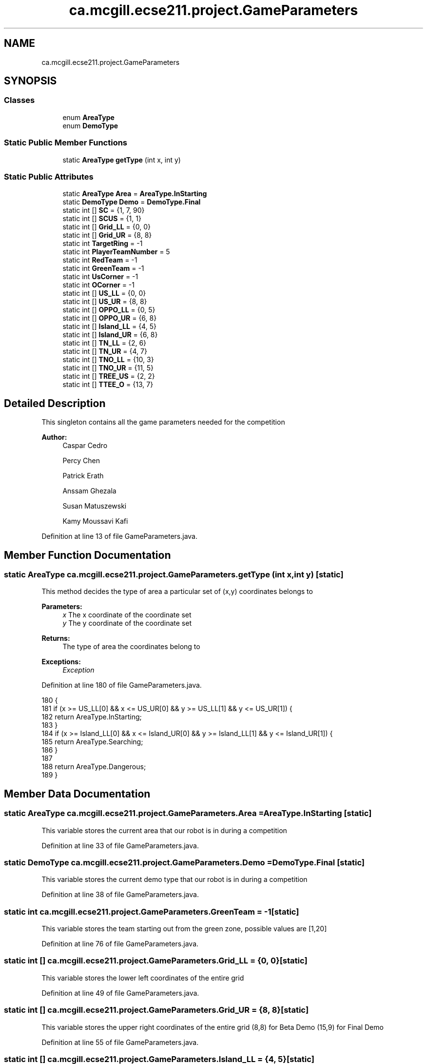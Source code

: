 .TH "ca.mcgill.ecse211.project.GameParameters" 3 "Wed Nov 28 2018" "Version 1.0" "ECSE211 - Fall 2018 - Final Project" \" -*- nroff -*-
.ad l
.nh
.SH NAME
ca.mcgill.ecse211.project.GameParameters
.SH SYNOPSIS
.br
.PP
.SS "Classes"

.in +1c
.ti -1c
.RI "enum \fBAreaType\fP"
.br
.ti -1c
.RI "enum \fBDemoType\fP"
.br
.in -1c
.SS "Static Public Member Functions"

.in +1c
.ti -1c
.RI "static \fBAreaType\fP \fBgetType\fP (int x, int y)"
.br
.in -1c
.SS "Static Public Attributes"

.in +1c
.ti -1c
.RI "static \fBAreaType\fP \fBArea\fP = \fBAreaType\&.InStarting\fP"
.br
.ti -1c
.RI "static \fBDemoType\fP \fBDemo\fP = \fBDemoType\&.Final\fP"
.br
.ti -1c
.RI "static int [] \fBSC\fP = {1, 7, 90}"
.br
.ti -1c
.RI "static int [] \fBSCUS\fP = {1, 1}"
.br
.ti -1c
.RI "static int [] \fBGrid_LL\fP = {0, 0}"
.br
.ti -1c
.RI "static int [] \fBGrid_UR\fP = {8, 8}"
.br
.ti -1c
.RI "static int \fBTargetRing\fP = \-1"
.br
.ti -1c
.RI "static int \fBPlayerTeamNumber\fP = 5"
.br
.ti -1c
.RI "static int \fBRedTeam\fP = \-1"
.br
.ti -1c
.RI "static int \fBGreenTeam\fP = \-1"
.br
.ti -1c
.RI "static int \fBUsCorner\fP = \-1"
.br
.ti -1c
.RI "static int \fBOCorner\fP = \-1"
.br
.ti -1c
.RI "static int [] \fBUS_LL\fP = {0, 0}"
.br
.ti -1c
.RI "static int [] \fBUS_UR\fP = {8, 8}"
.br
.ti -1c
.RI "static int [] \fBOPPO_LL\fP = {0, 5}"
.br
.ti -1c
.RI "static int [] \fBOPPO_UR\fP = {6, 8}"
.br
.ti -1c
.RI "static int [] \fBIsland_LL\fP = {4, 5}"
.br
.ti -1c
.RI "static int [] \fBIsland_UR\fP = {6, 8}"
.br
.ti -1c
.RI "static int [] \fBTN_LL\fP = {2, 6}"
.br
.ti -1c
.RI "static int [] \fBTN_UR\fP = {4, 7}"
.br
.ti -1c
.RI "static int [] \fBTNO_LL\fP = {10, 3}"
.br
.ti -1c
.RI "static int [] \fBTNO_UR\fP = {11, 5}"
.br
.ti -1c
.RI "static int [] \fBTREE_US\fP = {2, 2}"
.br
.ti -1c
.RI "static int [] \fBTTEE_O\fP = {13, 7}"
.br
.in -1c
.SH "Detailed Description"
.PP 
This singleton contains all the game parameters needed for the competition
.PP
\fBAuthor:\fP
.RS 4
Caspar Cedro 
.PP
Percy Chen 
.PP
Patrick Erath 
.PP
Anssam Ghezala 
.PP
Susan Matuszewski 
.PP
Kamy Moussavi Kafi 
.RE
.PP

.PP
Definition at line 13 of file GameParameters\&.java\&.
.SH "Member Function Documentation"
.PP 
.SS "static \fBAreaType\fP ca\&.mcgill\&.ecse211\&.project\&.GameParameters\&.getType (int x, int y)\fC [static]\fP"
This method decides the type of area a particular set of (x,y) coordinates belongs to
.PP
\fBParameters:\fP
.RS 4
\fIx\fP The x coordinate of the coordinate set 
.br
\fIy\fP The y coordinate of the coordinate set 
.RE
.PP
\fBReturns:\fP
.RS 4
The type of area the coordinates belong to 
.RE
.PP
\fBExceptions:\fP
.RS 4
\fIException\fP 
.RE
.PP

.PP
Definition at line 180 of file GameParameters\&.java\&.
.PP
.nf
180                                                {
181     if (x >= US_LL[0] && x <= US_UR[0] && y >= US_LL[1] && y <= US_UR[1]) {
182       return AreaType\&.InStarting;
183     }
184     if (x >= Island_LL[0] && x <= Island_UR[0] && y >= Island_LL[1] && y <= Island_UR[1]) {
185       return AreaType\&.Searching;
186     }
187 
188     return AreaType\&.Dangerous;
189   }
.fi
.SH "Member Data Documentation"
.PP 
.SS " static  \fBAreaType\fP ca\&.mcgill\&.ecse211\&.project\&.GameParameters\&.Area = \fBAreaType\&.InStarting\fP\fC [static]\fP"
This variable stores the current area that our robot is in during a competition 
.PP
Definition at line 33 of file GameParameters\&.java\&.
.SS " static  \fBDemoType\fP ca\&.mcgill\&.ecse211\&.project\&.GameParameters\&.Demo = \fBDemoType\&.Final\fP\fC [static]\fP"
This variable stores the current demo type that our robot is in during a competition 
.PP
Definition at line 38 of file GameParameters\&.java\&.
.SS " static  int ca\&.mcgill\&.ecse211\&.project\&.GameParameters\&.GreenTeam = \-1\fC [static]\fP"
This variable stores the team starting out from the green zone, possible values are [1,20] 
.PP
Definition at line 76 of file GameParameters\&.java\&.
.SS " static  int [] ca\&.mcgill\&.ecse211\&.project\&.GameParameters\&.Grid_LL = {0, 0}\fC [static]\fP"
This variable stores the lower left coordinates of the entire grid 
.PP
Definition at line 49 of file GameParameters\&.java\&.
.SS " static  int [] ca\&.mcgill\&.ecse211\&.project\&.GameParameters\&.Grid_UR = {8, 8}\fC [static]\fP"
This variable stores the upper right coordinates of the entire grid (8,8) for Beta Demo (15,9) for Final Demo 
.PP
Definition at line 55 of file GameParameters\&.java\&.
.SS " static  int [] ca\&.mcgill\&.ecse211\&.project\&.GameParameters\&.Island_LL = {4, 5}\fC [static]\fP"
This variable stores the lower left hand corner of the island zone [0] = x coordinate, [1] = y coordinate min Island_UR[0] - Island_LL[0] = 2 max Island_UR[0] - Island_LL[0] = 10 min Island_UR[1] - Island_LL[1] = 2 max Island_UR[1] - Island_LL[1] = 10 
.PP
Definition at line 121 of file GameParameters\&.java\&.
.SS " static  int [] ca\&.mcgill\&.ecse211\&.project\&.GameParameters\&.Island_UR = {6, 8}\fC [static]\fP"
This variable stores the upper right hand corner of the island zone [0] = x coordinate, [1] = y coordinate min Island_UR[0] - Island_LL[0] = 2 max Island_UR[0] - Island_LL[0] = 10 min Island_UR[1] - Island_LL[1] = 2 max Island_UR[1] - Island_LL[1] = 10 
.PP
Definition at line 128 of file GameParameters\&.java\&.
.SS " static  int ca\&.mcgill\&.ecse211\&.project\&.GameParameters\&.OCorner = \-1\fC [static]\fP"
This variable stores the starting corner for the green team, possible values are [0,3] 
.PP
Definition at line 86 of file GameParameters\&.java\&.
.SS " static  int [] ca\&.mcgill\&.ecse211\&.project\&.GameParameters\&.OPPO_LL = {0, 5}\fC [static]\fP"
This variable stores the lower left hand corner of the green zone [0] = x coordinate, [1] = y coordinate min Green_UR[0] - Green_LL[0] = 2 max Green_UR[0] - Green_LL[0] = 10 min Green_UR[1]
.IP "\(bu" 2
Green_LL[1] = 2 max Green_UR[1] - Green_LL[1] = 10 
.PP

.PP
Definition at line 107 of file GameParameters\&.java\&.
.SS " static  int [] ca\&.mcgill\&.ecse211\&.project\&.GameParameters\&.OPPO_UR = {6, 8}\fC [static]\fP"
This variable stores the upper right hand corner of the green zone [0] = x coordinate, [1] = y coordinate min Green_UR[0] - Green_LL[0] = 2 max Green_UR[0] - Green_LL[0] = 10 min Green_UR[1]
.IP "\(bu" 2
Green_LL[1] = 2 max Green_UR[1] - Green_LL[1] = 10 
.PP

.PP
Definition at line 114 of file GameParameters\&.java\&.
.SS " static  int ca\&.mcgill\&.ecse211\&.project\&.GameParameters\&.PlayerTeamNumber = 5\fC [static]\fP"
This variable stores the number of the team our robot is on 
.PP
Definition at line 66 of file GameParameters\&.java\&.
.SS " static  int ca\&.mcgill\&.ecse211\&.project\&.GameParameters\&.RedTeam = \-1\fC [static]\fP"
This variable stores the team starting out from the red zone, possible values are [1,20] 
.PP
Definition at line 71 of file GameParameters\&.java\&.
.SS " static  int [] ca\&.mcgill\&.ecse211\&.project\&.GameParameters\&.SC = {1, 7, 90}\fC [static]\fP"
This variables holds the starting corner coordinates for our robot 
.PP
Definition at line 43 of file GameParameters\&.java\&.
.SS " static  int [] ca\&.mcgill\&.ecse211\&.project\&.GameParameters\&.SCUS = {1, 1}\fC [static]\fP"

.PP
Definition at line 45 of file GameParameters\&.java\&.
.SS " static  int ca\&.mcgill\&.ecse211\&.project\&.GameParameters\&.TargetRing = \-1\fC [static]\fP"
This variable holds the color of the target ring in the range [1,4] 1 indicates a BLUE ring 2 indicates a GREEN ring 3 indicates a YELLOW ring 4 indicates an ORANGE ring 
.PP
Definition at line 61 of file GameParameters\&.java\&.
.SS " static  int [] ca\&.mcgill\&.ecse211\&.project\&.GameParameters\&.TN_LL = {2, 6}\fC [static]\fP"
This variable stores the lower left hand corner of the red tunnel footprint [0] = x coordinate, [1] = y coordinate min BRR_UR[0] - BRR_LL[0] = 1 max BRR_UR[0] - BRR_LL[0] = 2 min BRR_UR[1] - BRR_LL[1] = 1 max BRR_UR[1] - BRR_LL[1] = 2 
.PP
Definition at line 135 of file GameParameters\&.java\&.
.SS " static  int [] ca\&.mcgill\&.ecse211\&.project\&.GameParameters\&.TN_UR = {4, 7}\fC [static]\fP"
This variable stores the upper right hand corner of the red tunnel footprint [0] = x coordinate, [1] = y coordinate min BRR_UR[0] - BRR_LL[0] = 1 max BRR_UR[0] - BRR_LL[0] = 2 min BRR_UR[1] - BRR_LL[1] = 1 max BRR_UR[1] - BRR_LL[1] = 2 
.PP
Definition at line 142 of file GameParameters\&.java\&.
.SS " static  int [] ca\&.mcgill\&.ecse211\&.project\&.GameParameters\&.TNO_LL = {10, 3}\fC [static]\fP"
This variable stores the lower left hand corner of the green tunnel footprint [0] = x coordinate, [1] = y coordinate min BRG_UR[0] - BRG_LL[0] = 1 max BRG_UR[0] - BRG_LL[0] = 2 min BRG_UR[1] - BRG_LL[1] = 1 max BRG_UR[1] - BRG_LL[1] = 2 
.PP
Definition at line 149 of file GameParameters\&.java\&.
.SS " static  int [] ca\&.mcgill\&.ecse211\&.project\&.GameParameters\&.TNO_UR = {11, 5}\fC [static]\fP"
This variable stores the upper right hand corner of the green tunnel footprint [0] = x coordinate, [1] = y coordinate min BRG_UR[0] - BRG_LL[0] = 1 max BRG_UR[0] - BRG_LL[0] = 2 min BRG_UR[1] - BRG_LL[1] = 1 max BRG_UR[1] - BRG_LL[1] = 2 
.PP
Definition at line 156 of file GameParameters\&.java\&.
.SS " static  int [] ca\&.mcgill\&.ecse211\&.project\&.GameParameters\&.TREE_US = {2, 2}\fC [static]\fP"
This variable stores the coordinates of the red player ring set [0] = x coordinate, [1] = y coordinate min TR_UR[0] - TR_LL[0] = 1 max TR_UR[0] - TR_LL[0] = 1 min TR_UR[1] - TR_LL[1] = 1 max TR_UR[1] - TR_LL[1] = 1 
.PP
Definition at line 163 of file GameParameters\&.java\&.
.SS " static  int [] ca\&.mcgill\&.ecse211\&.project\&.GameParameters\&.TTEE_O = {13, 7}\fC [static]\fP"
This variable stores the coordinates of the green player ring set [0] = x coordinate, [1] = y coordinate min TG_UR[0] - TG_LL[0] = 1 max TG_UR[0] - TG_LL[0] = 1 min TG_UR[1] - TG_LL[1] = 1 max TG_UR[1] - TG_LL[1] = 1 
.PP
Definition at line 170 of file GameParameters\&.java\&.
.SS " static  int [] ca\&.mcgill\&.ecse211\&.project\&.GameParameters\&.US_LL = {0, 0}\fC [static]\fP"
This variable stores the lower left hand corner of the red zone [0] = x coordinate, [1] = y coordinate min Red_UR[0] - Red_LL[0] = 2 max Red_UR[0] - Red_LL[0] = 10 min Red_UR[1] - Red_LL[1] = 2 max Red_UR[1] - Red_LL[1] = 10 
.PP
Definition at line 93 of file GameParameters\&.java\&.
.SS " static  int [] ca\&.mcgill\&.ecse211\&.project\&.GameParameters\&.US_UR = {8, 8}\fC [static]\fP"
This variable stores the upper right hand corner of the red zone [0] = x coordinate, [1] = y coordinate min Red_UR[0] - Red_LL[0] = 2 max Red_UR[0] - Red_LL[0] = 10 min Red_UR[1] - Red_LL[1] = 2 max Red_UR[1] - Red_LL[1] = 10 
.PP
Definition at line 100 of file GameParameters\&.java\&.
.SS " static  int ca\&.mcgill\&.ecse211\&.project\&.GameParameters\&.UsCorner = \-1\fC [static]\fP"
This variable stores the starting corner for the red team, possible values are [0,3] 
.PP
Definition at line 81 of file GameParameters\&.java\&.

.SH "Author"
.PP 
Generated automatically by Doxygen for ECSE211 - Fall 2018 - Final Project from the source code\&.
